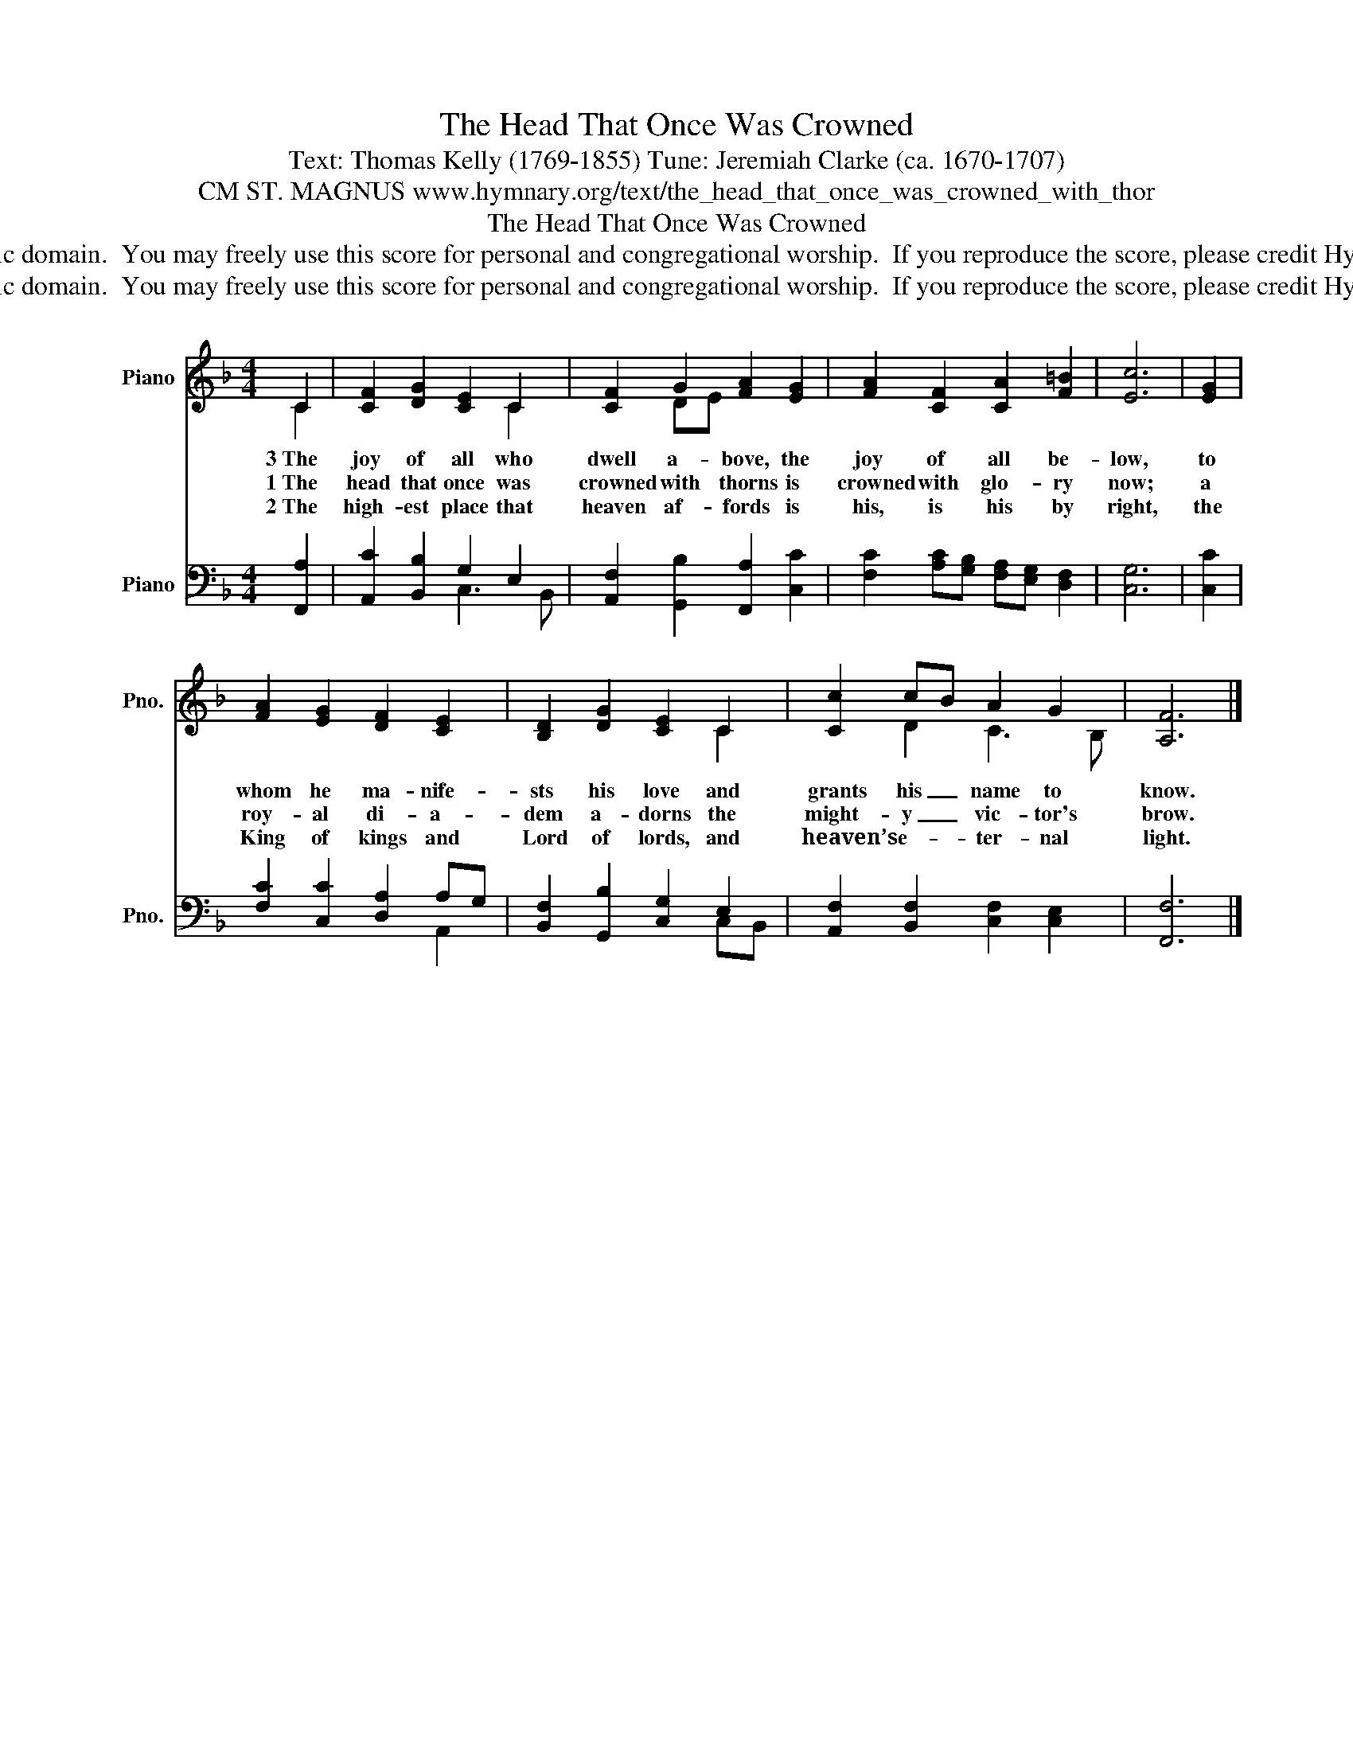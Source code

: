 X:1
T:The Head That Once Was Crowned
T:Text: Thomas Kelly (1769-1855) Tune: Jeremiah Clarke (ca. 1670-1707)
T:CM ST. MAGNUS www.hymnary.org/text/the_head_that_once_was_crowned_with_thor
T:The Head That Once Was Crowned
T:This hymn is in the public domain.  You may freely use this score for personal and congregational worship.  If you reproduce the score, please credit Hymnary.org as the source. 
T:This hymn is in the public domain.  You may freely use this score for personal and congregational worship.  If you reproduce the score, please credit Hymnary.org as the source. 
Z:This hymn is in the public domain.  You may freely use this score for personal and congregational worship.  If you reproduce the score, please credit Hymnary.org as the source.
%%score ( 1 2 ) ( 3 4 )
L:1/8
M:4/4
K:F
V:1 treble nm="Piano" snm="Pno."
V:2 treble 
V:3 bass nm="Piano" snm="Pno."
V:4 bass 
V:1
 C2 | [CF]2 [DG]2 [CE]2 C2 | [CF]2 G2 [FA]2 [EG]2 | [FA]2 [CF]2 [CA]2 [F=B]2 | [Ec]6 | [EG]2 | %6
w: 3~The|joy of all who|dwell a- bove, the|joy of all be-|low,|to|
w: 1~The|head that once was|crowned with thorns is|crowned with glo- ry|now;|a|
w: 2~The|high- est place that|heaven af- fords is|his, is his by|right,|the|
 [FA]2 [EG]2 [DF]2 [CE]2 | [B,D]2 [DG]2 [CE]2 C2 | [Cc]2 cB A2 G2 | [A,F]6 |] %10
w: whom he ma- nife-|sts his love and|grants his _ name to|know.|
w: roy- al di- a-|dem a- dorns the|might- y _ vic- tor's|brow.|
w: King of kings and|Lord of lords, and|heaven’s e- * ter- nal|light.|
V:2
 C2 | x4 x2 C2 | x2 DE x4 | x8 | x6 | x2 | x8 | x4 x2 C2 | x2 D2 C3 B, | x6 |] %10
V:3
 [F,,A,]2 | [A,,C]2 [B,,B,]2 G,2 E,2 | [A,,F,]2 [G,,B,]2 [F,,A,]2 [C,C]2 | %3
 [F,C]2 [A,C][G,B,] [F,A,][E,G,] [D,F,]2 | [C,G,]6 | [C,C]2 | [F,C]2 [C,C]2 [D,A,]2 A,G, | %7
 [B,,F,]2 [G,,B,]2 [C,G,]2 E,2 | [A,,F,]2 [B,,F,]2 [C,F,]2 [C,E,]2 | [F,,F,]6 |] %10
V:4
 x2 | x4 C,3 B,, | x8 | x8 | x6 | x2 | x4 x2 A,,2 | x4 x2 C,B,, | x8 | x6 |] %10

